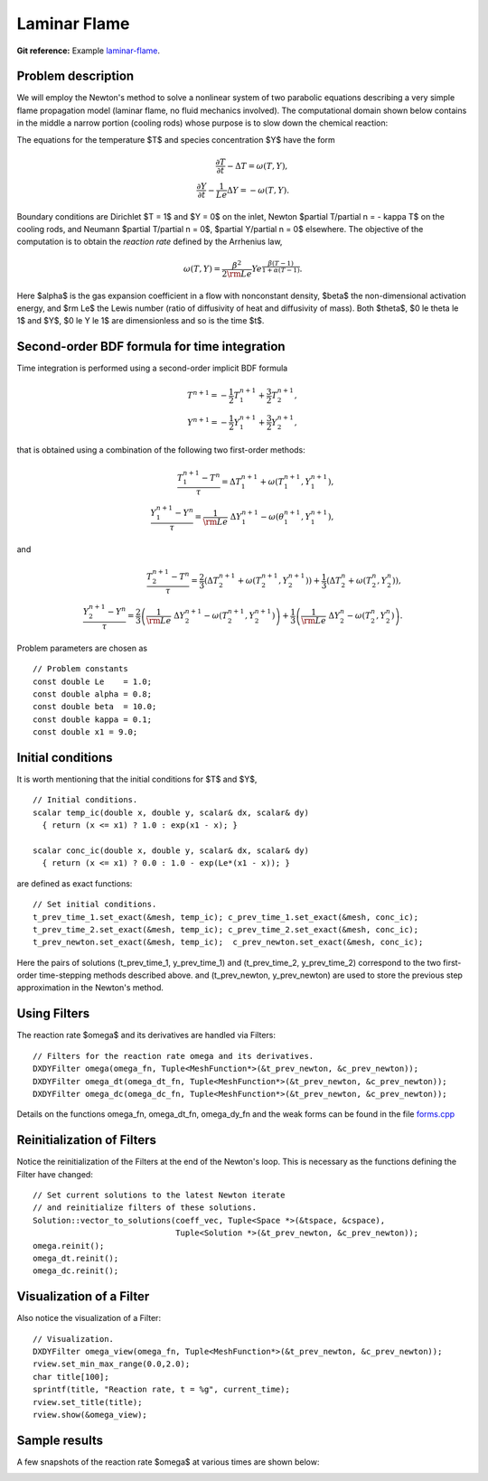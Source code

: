 Laminar Flame
-------------

**Git reference:** Example `laminar-flame 
<http://git.hpfem.org/hermes.git/tree/HEAD:/hermes2d/tutorial/P03-timedep/laminar-flame>`_.

Problem description
~~~~~~~~~~~~~~~~~~~

We will employ the Newton's method to solve a nonlinear system of two parabolic equations 
describing a very simple flame propagation model (laminar flame, no fluid mechanics involved).
The computational domain shown below contains in the middle a narrow portion (cooling rods) 
whose purpose is to slow down the chemical reaction:

.. image:: laminar-flame/domain.png
   :align: center
   :width: 760
   :alt: computational domain

The equations for the temperature $T$ and species concentration $Y$ have the form

.. math::

    \frac{\partial T}{\partial t} - \Delta T = \omega(T, Y),\\
    \frac{\partial Y}{\partial t} - \frac{1}{Le}\Delta Y = -\omega(T, Y).

Boundary conditions are Dirichlet $T = 1$ and $Y = 0$ on the inlet, 
Newton $\partial T/\partial n = - \kappa T$ on the cooling rods, 
and Neumann $\partial T/\partial n = 0$, $\partial Y/\partial n = 0$ elsewhere.
The objective of the computation is to obtain the *reaction rate* defined
by the Arrhenius law,

.. math::

    \omega(T, Y) = \frac{\beta^2}{2{\rm Le}} Y e^{\frac{\beta(T - 1)}{1 + \alpha(T-1)}}.

Here $\alpha$ is the gas expansion coefficient in a flow with nonconstant density,
$\beta$ the non-dimensional activation energy, and  
$\rm Le$ the Lewis number (ratio of diffusivity of heat and diffusivity 
of mass). Both $\theta$, $0 \le \theta \le 1$ and 
$Y$, $0 \le Y \le 1$ are dimensionless and so is the time $t$. 

Second-order BDF formula for time integration
~~~~~~~~~~~~~~~~~~~~~~~~~~~~~~~~~~~~~~~~~~~~~

Time integration is performed using a second-order implicit BDF formula

.. math::

    T^{n+1} = -\frac{1}{2} T_1^{n+1} + \frac{3}{2} T_2^{n+1},\\
    Y^{n+1} = -\frac{1}{2} Y_1^{n+1} + \frac{3}{2} Y_2^{n+1},

that is obtained using a combination of the following two first-order methods:

.. math::

    \frac{T_1^{n+1} - T^{n}}{\tau} = \Delta T_1^{n+1} + \omega(T_1^{n+1}, Y_1^{n+1}),\\
    \frac{Y_1^{n+1} - Y^{n}}{\tau} = \frac{1}{\rm Le} \ \Delta Y_1^{n+1} - \omega(\theta_1^{n+1}, Y_1^{n+1}),

and 

.. math::

    \frac{T_2^{n+1} - T^{n}}{\tau} = \frac{2}{3}\left(\Delta T_2^{n+1} + \omega(T_2^{n+1}, Y_2^{n+1})\right) +                                            \frac{1}{3}\left(\Delta T_2^{n} + \omega(T_2^{n}, Y_2^{n})\right),\\
    \frac{Y_2^{n+1} - Y^{n}}{\tau} = \frac{2}{3}\left(\frac{1}{\rm Le}\ \Delta Y_2^{n+1} - \omega(T_2^{n+1}, Y_2^{n+1})\right) +
                                        \frac{1}{3}\left(\frac{1}{\rm Le}\ \Delta Y_2^{n} - \omega(T_2^{n}, Y_2^{n})\right).
   
Problem parameters are chosen as

::

    // Problem constants
    const double Le    = 1.0;
    const double alpha = 0.8;
    const double beta  = 10.0;
    const double kappa = 0.1;
    const double x1 = 9.0;

Initial conditions
~~~~~~~~~~~~~~~~~~

It is worth mentioning that the initial conditions for $T$ and $Y$,

::

    // Initial conditions.
    scalar temp_ic(double x, double y, scalar& dx, scalar& dy)
      { return (x <= x1) ? 1.0 : exp(x1 - x); }

    scalar conc_ic(double x, double y, scalar& dx, scalar& dy)
      { return (x <= x1) ? 0.0 : 1.0 - exp(Le*(x1 - x)); }

are defined as exact functions::

    // Set initial conditions.
    t_prev_time_1.set_exact(&mesh, temp_ic); c_prev_time_1.set_exact(&mesh, conc_ic);
    t_prev_time_2.set_exact(&mesh, temp_ic); c_prev_time_2.set_exact(&mesh, conc_ic);
    t_prev_newton.set_exact(&mesh, temp_ic);  c_prev_newton.set_exact(&mesh, conc_ic);

Here the pairs of solutions (t_prev_time_1, y_prev_time_1) and (t_prev_time_2, y_prev_time_2)
correspond to the two first-order time-stepping methods described above. and 
(t_prev_newton, y_prev_newton) are used to store the previous step approximation
in the Newton's method. 

Using Filters
~~~~~~~~~~~~~

The reaction rate $\omega$ and its derivatives are handled
via Filters::

    // Filters for the reaction rate omega and its derivatives.
    DXDYFilter omega(omega_fn, Tuple<MeshFunction*>(&t_prev_newton, &c_prev_newton));
    DXDYFilter omega_dt(omega_dt_fn, Tuple<MeshFunction*>(&t_prev_newton, &c_prev_newton));
    DXDYFilter omega_dc(omega_dc_fn, Tuple<MeshFunction*>(&t_prev_newton, &c_prev_newton));

Details on the functions omega_fn, omega_dt_fn, omega_dy_fn and the weak 
forms can be found in the file `forms.cpp 
<http://git.hpfem.org/hermes.git/blob/HEAD:/hermes2d/tutorial/P03-timedep/laminar-flame/forms.cpp>`_

Reinitialization of Filters
~~~~~~~~~~~~~~~~~~~~~~~~~~~

Notice the reinitialization of the Filters at the end of the Newton's loop.
This is necessary as the functions defining the Filter have changed::

    // Set current solutions to the latest Newton iterate 
    // and reinitialize filters of these solutions.
    Solution::vector_to_solutions(coeff_vec, Tuple<Space *>(&tspace, &cspace), 
                                  Tuple<Solution *>(&t_prev_newton, &c_prev_newton));
    omega.reinit();
    omega_dt.reinit();
    omega_dc.reinit();

Visualization of a Filter
~~~~~~~~~~~~~~~~~~~~~~~~~

Also notice the visualization of a Filter::

    // Visualization.
    DXDYFilter omega_view(omega_fn, Tuple<MeshFunction*>(&t_prev_newton, &c_prev_newton));
    rview.set_min_max_range(0.0,2.0);
    char title[100];
    sprintf(title, "Reaction rate, t = %g", current_time);
    rview.set_title(title);
    rview.show(&omega_view);

Sample results
~~~~~~~~~~~~~~

A few snapshots of the reaction rate $\omega$ at various times are shown below:

.. image:: laminar-flame/sol1.png
   :align: center
   :width: 800
   :alt: solution

.. image:: laminar-flame/sol2.png
   :align: center
   :width: 800
   :alt: solution

.. image:: laminar-flame/sol3.png
   :align: center
   :width: 800
   :alt: solution

.. image:: laminar-flame/sol4.png
   :align: center
   :width: 800
   :alt: solution

